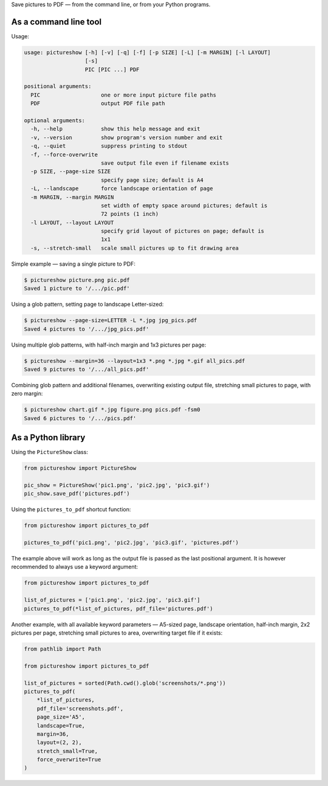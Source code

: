 Save pictures to PDF — from the command line, or from your Python programs.

As a command line tool
----------------------

Usage:

.. code::

    usage: pictureshow [-h] [-v] [-q] [-f] [-p SIZE] [-L] [-m MARGIN] [-l LAYOUT]
                       [-s]
                       PIC [PIC ...] PDF

    positional arguments:
      PIC                   one or more input picture file paths
      PDF                   output PDF file path

    optional arguments:
      -h, --help            show this help message and exit
      -v, --version         show program's version number and exit
      -q, --quiet           suppress printing to stdout
      -f, --force-overwrite
                            save output file even if filename exists
      -p SIZE, --page-size SIZE
                            specify page size; default is A4
      -L, --landscape       force landscape orientation of page
      -m MARGIN, --margin MARGIN
                            set width of empty space around pictures; default is
                            72 points (1 inch)
      -l LAYOUT, --layout LAYOUT
                            specify grid layout of pictures on page; default is
                            1x1
      -s, --stretch-small   scale small pictures up to fit drawing area

Simple example — saving a single picture to PDF:

.. code::

    $ pictureshow picture.png pic.pdf
    Saved 1 picture to '/.../pic.pdf'

Using a glob pattern, setting page to landscape Letter-sized:

.. code::

    $ pictureshow --page-size=LETTER -L *.jpg jpg_pics.pdf
    Saved 4 pictures to '/.../jpg_pics.pdf'

Using multiple glob patterns, with half-inch margin and 1x3 pictures per page:

.. code::

    $ pictureshow --margin=36 --layout=1x3 *.png *.jpg *.gif all_pics.pdf
    Saved 9 pictures to '/.../all_pics.pdf'

Combining glob pattern and additional filenames, overwriting existing output file, stretching small pictures to page, with zero margin:

.. code::

    $ pictureshow chart.gif *.jpg figure.png pics.pdf -fsm0
    Saved 6 pictures to '/.../pics.pdf'

As a Python library
-------------------

Using the ``PictureShow`` class:

.. code-block:: python

    from pictureshow import PictureShow

    pic_show = PictureShow('pic1.png', 'pic2.jpg', 'pic3.gif')
    pic_show.save_pdf('pictures.pdf')

Using the ``pictures_to_pdf`` shortcut function:

.. code-block:: python

    from pictureshow import pictures_to_pdf

    pictures_to_pdf('pic1.png', 'pic2.jpg', 'pic3.gif', 'pictures.pdf')

The example above will work as long as the output file is passed as the last positional argument. It is however recommended to always use a keyword argument:

.. code-block:: python

    from pictureshow import pictures_to_pdf

    list_of_pictures = ['pic1.png', 'pic2.jpg', 'pic3.gif']
    pictures_to_pdf(*list_of_pictures, pdf_file='pictures.pdf')

Another example, with all available keyword parameters — A5-sized page, landscape orientation, half-inch margin, 2x2 pictures per page, stretching small pictures to area, overwriting target file if it exists:

.. code-block:: python

    from pathlib import Path

    from pictureshow import pictures_to_pdf

    list_of_pictures = sorted(Path.cwd().glob('screenshots/*.png'))
    pictures_to_pdf(
        *list_of_pictures,
        pdf_file='screenshots.pdf',
        page_size='A5',
        landscape=True,
        margin=36,
        layout=(2, 2),
        stretch_small=True,
        force_overwrite=True
    )

